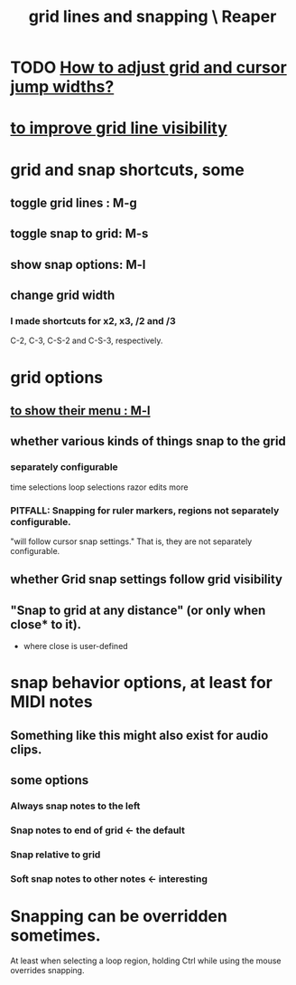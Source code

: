 :PROPERTIES:
:ID:       81e5b0e2-3f7f-45db-bd00-f812e6bf5906
:ROAM_ALIASES: "snapping and grid lines \ Reaper"
:END:
#+title: grid lines and snapping \ Reaper
* TODO [[https://github.com/JeffreyBenjaminBrown/public_notes_with_github-navigable_links/blob/master/how_to_adjust_grid_and_cursor_jump_widths_in_reaper.org][How to adjust grid and cursor jump widths?]]
* [[https://github.com/JeffreyBenjaminBrown/public_notes_with_github-navigable_links/blob/master/reaper/views_in_reaper.org#disable-show-dotted-grid-lines][to improve grid line visibility]]
* grid and snap shortcuts, some
:PROPERTIES:
:ID:       936db8cf-4d63-4b5e-869b-516466082bcc
:END:
** toggle grid lines : M-g
** toggle snap to grid: M-s
** show snap options: M-l
:PROPERTIES:
:ID:       25624515-45b0-4f77-a8fc-18d30cde5abe
:END:
** change grid width
*** I made shortcuts for x2, x3, /2 and /3
    C-2, C-3, C-S-2 and C-S-3, respectively.
* grid options
** [[https://github.com/JeffreyBenjaminBrown/public_notes_with_github-navigable_links/blob/master/reaper/grid_lines_and_snapping_reaper.org#show-snap-options-m-l][to show their menu : M-l]]
** whether various kinds of things snap to the grid
*** separately configurable
    time selections
    loop selections
    razor edits
    more
*** PITFALL: Snapping for ruler markers, regions not separately configurable.
:PROPERTIES:
:ID:       b7d01932-b36f-4436-9581-61a364e645a6
:END:
    "will follow cursor snap settings."
    That is, they are not separately configurable.
** whether Grid snap settings follow grid visibility
** "Snap to grid at any distance" (or only when close* to it).
   * where close is user-defined
* snap behavior options, at least for MIDI notes
:PROPERTIES:
:ID:       7b545b8e-cbda-46dd-83e5-95171b540b57
:END:
** Something like this might also exist for audio clips.
** some options
*** Always snap notes to the left
*** Snap notes to end of grid        <- the default
*** Snap relative to grid
*** Soft snap notes to other notes   <- interesting
:PROPERTIES:
:ID:       b544f0cd-2e3a-4e9c-b9da-f1482b7a3e85
:END:
* Snapping can be overridden sometimes.
  At least when selecting a loop region,
  holding Ctrl while using the mouse overrides snapping.
